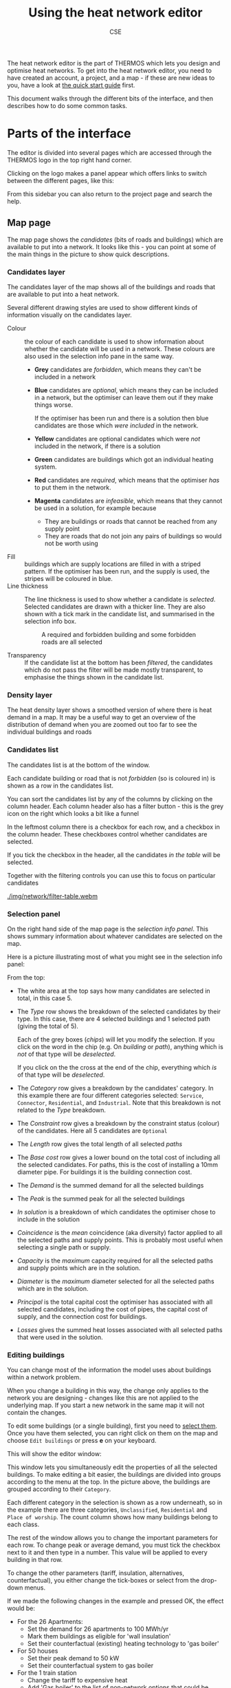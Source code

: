 #+TITLE: Using the heat network editor
#+AUTHOR: CSE

The heat network editor is the part of THERMOS which lets you design and optimise heat networks. To get into the heat network editor, you need to have created an account, a project, and a map - if these are new ideas to you, have a look at [[file:quick-start.org][the quick start guide]] first.

This document walks through the different bits of the interface, and then describes how to do some common tasks.

* Parts of the interface

The editor is divided into several pages which are accessed through the THERMOS logo [[./img/network/logo.png]] in the top right hand corner.

Clicking on the logo makes a panel appear which offers links to switch between the different pages, like this:

[[./img/network/menu-sidebar.png]]

From this sidebar you can also return to the project page and search the help.

** Map page

The map page shows the /candidates/ (bits of roads and buildings) which are available to put into a network. It looks like this - you can point at some of the main things in the picture to show quick descriptions.

[[./img/network/tooltips.svg]]

*** Candidates layer

The candidates layer of the map shows all of the buildings and roads that are available to put into a heat network.

Several different drawing styles are used to show different kinds of information visually on the candidates layer.

- Colour :: the colour of each candidate is used to show information about whether the candidate will be used in a network. These colours are also used in the selection info pane in the same way.
            #+ATTR_HTML: :style float:right;
            [[./img/network/map-colours.png]]

  - *Grey* candidates are /forbidden/, which means they can't be included in a network
  - *Blue* candidates are /optional/, which means they can be included in a network, but the optimiser can leave them out if they make things worse.

    If the optimiser has been run and there is a solution then blue candidates are those which /were included/ in the network.
  - *Yellow* candidates are optional candidates which were /not/ included in the network, if there is a solution
  - *Green* candidates are buildings which got an individual heating system.
  - *Red* candidates are /required/, which means that the optimiser /has/ to put them in the network.
  - *Magenta* candidates are /infeasible/, which means that they cannot be used in a solution, for example because
    - They are buildings or roads that cannot be reached from any supply point
    - They are roads that do not join any pairs of buildings so would not be worth using
- Fill :: buildings which are supply locations are filled in with a striped pattern.
          If the optimiser has been run, and the supply is used, the stripes will be coloured in blue.
- Line thickness :: The line thickness is used to show whether a candidate is /selected/. 
                    Selected candidates are drawn with a thicker line.
                    They are also shown with a tick mark in the candidate list, and summarised in the selection info box.
                    #+CAPTION: A required and forbidden building and some forbidden roads are all selected
                    [[./img/network/map-selection.png]]

- Transparency :: If the candidate list at the bottom has been /filtered/, the candidates which do not pass the filter will be made mostly transparent, to emphasise the things shown in the candidate list.

*** Density layer

The heat density layer shows a smoothed version of where there is heat demand in a map.
It may be a useful way to get an overview of the distribution of demand when you are zoomed out too far to see the individual buildings and roads

*** Candidates list

The candidates list is at the bottom of the window.

Each candidate building or road that is not /forbidden/ (so is coloured in) is shown as a row in the candidates list.

You can sort the candidates list by any of the columns by clicking on the column header. Each column header also has a filter button - this is the grey icon on the right which looks a bit like a funnel 

In the leftmost column there is a checkbox for each row, and a checkbox in the column header. These checkboxes control whether candidates are selected. 

If you tick the checkbox in the header, all the candidates /in the table/ will be selected. 

Together with the filtering controls you can use this to focus on particular candidates

#+ATTR_HTML: :autoplay true :loop true :controls true
#+CAPTION: Filtering and selecting from the candidates list. When a column has been filtered, its filter button turns blue. Filtered candidates become transparent on the map. Checking the selection box selects the filtered candidates only.
[[./img/network/filter-table.webm]]

*** Selection panel

On the right hand side of the map page is the /selection info panel/.
This shows summary information about whatever candidates are selected on the map.

Here is a picture illustrating most of what you might see in the selection info panel:

#+ATTR_HTML: :style float:right;padding-left:1em;
[[./img/network/selection-info-panel.png]]

From the top:

- The white area at the top says how many candidates are selected in total, in this case 5.
- The /Type/ row shows the breakdown of the selected candidates by their type. In this case, there are 4 selected buildings and 1 selected path (giving the total of 5).

  Each of the grey boxes (/chips/) will let you modify the selection.
  If you click on the word in the chip (e.g. On /building/ or /path/), anything which is /not/ of that type will be /deselected/.

  If you click on the the cross at the end of the chip, everything which /is/ of that type will be /deselected/.
- The /Category/ row gives a breakdown by the candidates' category. In this example there are four different categories selected: ~Service~, ~Connector~, ~Residential~, and ~Industrial~. Note that this breakdown is not related to the /Type/ breakdown.
- The /Constraint/ row gives a breakdown by the constraint status (colour) of the candidates. Here all 5 candidates are ~Optional~
- The /Length/ row gives the total length of all selected /paths/
- The /Base cost/ row gives a lower bound on the total cost of including all the selected candidates.
  For paths, this is the cost of installing a 10mm diameter pipe.
  For buildings it is the building connection cost.
- The /Demand/ is the summed demand for all the selected buildings
- The /Peak/ is the summed peak for all the selected buildings
- /In solution/ is a breakdown of which candidates the optimiser chose to include in the solution
- /Coincidence/ is the /mean/ coincidence (aka diversity) factor applied to all the selected paths and supply points. This is probably most useful when selecting a single path or supply.
- /Capacity/ is the /maximum/ capacity required for all the selected paths and supply points which are in the solution.
- /Diameter/ is the /maximum/ diameter selected for all the selected paths which are in the solution.
- /Principal/ is the total capital cost the optimiser has associated with all selected candidates, including the cost of pipes, the capital cost of supply, and the connection cost for buildings.
- /Losses/ gives the summed heat losses associated with all selected paths that were used in the solution.

*** Editing buildings
:PROPERTIES:
:CUSTOM_ID: editing-buildings
:END:

You can change most of the information the model uses about buildings within a network problem. 

When you change a building in this way, the change only applies to the network you are designing - changes like this are not applied to the underlying map. If you start a new network in the same map it will not contain the changes.

To edit some buildings (or a single building), first you need to [[#selecting][select them]]. Once you have them selected, you can right click on them on the map and choose ~Edit buildings~ or press *e* on your keyboard. 

This will show the editor window:

[[./img/network/edit-buildings.png]]

This window lets you simultaneously edit the properties of all the selected buildings. 
To make editing a bit easier, the buildings are divided into groups according to the menu at the top. In the picture above, the buildings are grouped according to their ~Category~. 

Each different category in the selection is shown as a row underneath, so in the example there are three categories, ~Unclassified~, ~Residential~ and ~Place of worship~. The count column shows how many buildings belong to each class.

The rest of the window allows you to change the important parameters for each row.
To change peak or average demand, you must tick the checkbox next to it and then type in a number.
This value will be applied to every building in that row.

To change the other parameters (tariff, insulation, alternatives, counterfactual), you either change the tick-boxes or select from the drop-down menus.

If we made the following changes in the example and pressed OK, the effect would be:

- For the 26 Apartments:
  - Set the demand for 26 apartments to 100 MWh/yr
  - Mark them buildings as eligible for 'wall insulation'
  - Set their counterfactual (existing) heating technology to 'gas boiler'
- For 50 houses
  - Set their peak demand to 50 kW
  - Set their counterfactual system to gas boiler
- For the 1 train station
  - Change the tariff to expensive heat
  - Add 'Gas boiler' to the list of non-network options that could be allowed

[[./img/network/edit-buildings-edited.png]]

*** Editing paths
:PROPERTIES:
:CUSTOM_ID: editing-paths
:END:

You can edit the cost parameters for paths in a similar way: select some paths, and right click on them or press *e* to open the editor window:

[[./img/network/edit-roads.png]]

Changes to these parameters belong to the network problem and do not affect the underlying map, so if you create a new problem in the same map it will not contain changes made in this way.

The meaning of these parameters is described [[file:parameters.org::*Facts about pipes][here]].

*** Editing supply parameters

You can convert a building into a supply location, or edit an existing supply location, by right clicking on it and choosing ~Make supply point~ or pressing the *s* key:

[[./img/network/edit-supply.png]]

These parameters are described [[file:parameters.org::*Heat supply][here]].

*** Keyboard shortcuts

You can do some common operations with the keyboard using these shortcuts:

| Key | Effect                                               |
|-----+------------------------------------------------------|
| *c* | Change the constraint for the selection              |
| *s* | Change the supply parameters for the selection       |
| *z* | Move the map to show the selection or the network    |
| *a* | Select everything in the candidate list              |
| *A* | Invert the selection (so *a A* clears the selection) |
| *e* | Edit the parameters for the selection                |
| *i* | Show some debugging information                      |

** Objective page
:PROPERTIES:
:CUSTOM_ID: objective-page
:END:
This page contains settings that apply to the whole network problem; their meanings are described in more detail [[file:parameters.org][in the parameters section]].

- Accounting period :: Costs and revenues are combined to give an NPV, which is what the optimiser tries to maximise. Future cost and revenue streams are discounted over the period you specify, at the desired discount rate.
- Objective :: The objective is the optimiser's target - the program will try and find a solution which maximises this value.
  There are two objectives currently offered
  - Maximise network NPV :: In this setting, the objective is to maximise the net income for the network operator. The objective value is the sum of:
    - Network costs
      - Capital costs for pipework
      - Capital costs for energy supply
      - Capital costs for connecting buildings to the network
      - Operating costs for energy supply (cost of heat and cost of equipment)
    - Network revenues
      - The annual income from each connected building
    - Other system costs (when /offer other heating systems/ is checked)
      - The capital cost of purchasing any new individual systems for other buildings. The running cost of individual systems *is excluded* from the total.
    - Insulation costs (when /offer insulation measures/ is checked)
      - The capital cost of purchasing insulation
    - Emissions costs *for all systems*

    The value of using these last two options in this setting is dubious, and they may be removed. The optimiser will never select any insulation or alternative systems unless there is a cost or limit for emissions, because this can never improve the network's economics.
  - Maximise whole-system NPV :: In this setting, the objective is effectively to minimise the cost of supplying heat to the buildings being considered. The objective is similar to above except:
    - Network revenues *are not included*
    - Operating costs for individual systems *are included*

    This represents the goal of selecting a combination of heating and insulation technologies that meets the demand for heat in the problem at a minimum overall cost.
- Capital costs :: The model breaks capital costs down into the categories shown - these can all be treated differently. The controllable settings are:
  - Annualize :: If this is set, the cost will be annualized using a constant repayment loan spanning the /period/ at the given interest /rate/. If the period and rate are equal to the accounting period and discount rate above, the contribution to the NPV will be the same as if you don't annualize the cost.
  - Recur :: If this is set, the item is considered to need replacing every /period/ many years. 
   For example, if you give a period of /20/ for /Other heating/ and set it to recur, and the accounting period is 40 years, the capital cost of any individual heating system selected will be incurred twice, once in the first year and once in the twentieth

  - Period :: Controls the time over which a loan must be repaid if annualize is ticked, and the re-purchasing frequency if recur is ticked

  - Rate :: Controls the interest rate of the loan if annualize is ticked.
            
  The effect of these controls is shown in the last two columns. *¤ 100* shows the total un-discounted cost a capital cost of 100 currency would contribute to the accounts. *PV(¤ 100)* shows the present value of that cost over the accounting period, using the discount rate at the top of the page. This value is what the optimiser works with.

- Emissions costs :: Each type of emission can have a unit cost. The total emissions include those from the network's energy center and from any individual systems in buildings not connected to the network.

               Network supply emissions factors are set as part of the [[*Editing supply parameters][supply parameters]], and individual system factors in the [[#individual-systems][individual systems page]]. These factors are on an annual basis, and so are multiplied with the cost to produce an annual cost that is then summed and discounted using the accounting period and discount rate parameters.

- Emissions limits :: You can also set an upper limit for the annual emissions from the whole system (note annual rather than lifetime emissions).

- Computing resources :: These parameters control how much computing time is used. The optimisation will never be allowed to run for more than the maximum runtime - if this limit is reached, you will be shown the best answer that has been found in the time.

     The other parameter, /stop if solution is at least this close to the optimum/ allows the optimiser to stop before the runtime is used up in the event that it finds a solution which it can prove has only a limited margin for improvement
** Tariffs page
:PROPERTIES:
:CUSTOM_ID: tariffs
:END:
The tariffs page lets you create tariffs. 

A tariff combines information about network revenues from connecting a building, and the capital costs for installing the connection equipment (reasonably enough you might say that these things do not go together, but in THERMOS at the moment they do).

Once you've defined some tariffs you can control which buildings take which tariffs through the map page, using the steps described in [[#editing-buildings][editing buildings]].
** Pipe costs page
:PROPERTIES:
:CUSTOM_ID: pipe-costs
:END:
This page controls the size and hence cost of pipes. 
The detail of the calculation method is given [[file:calculations.org][here]], but in summary:

Every pipe has two costs associated with it
- A /mechanical engineering cost/, for the pipe itself, which is the same everywhere
- A /civil engineering cost/, for making a hole in the ground, which can be different for different places on the map

Both of these costs are a function of the pipe's diameter, which is determined by the power it has to deliver and hence the flow and return temperatures.

At the bottom of the page you can define different civil engineering costs. Once you've defined some costs, you can associate them with different paths through the map page, using the steps described in [[*Editing paths][editing paths]].
** Insulation page
:PROPERTIES:
:CUSTOM_ID: insulation
:END:
Thermos has a very simple insulation model, which is described in more detail [[file:insulation.org][here]].

To model insulation you have to do three things:

1. Define a type of insulation on the insulation page, by clicking the add button and filling in the parameters.
2. Make this insulation available in some locations by [[#editing-buildings][editing buildings]].
3. Configure the [[#objective-page][objective]] to allow offering insulation, and most likely to do a whole-system optimisation rather than a network NPV optimisation.
** Individual systems page
:PROPERTIES:
:CUSTOM_ID: individual-systems
:ID:       11298238-7018-4765-9364-7a6a9f61cbeb
:END:
Every optional building in a problem can get one of these outcomes in the solution:

1. The building is connected to a heat network
2. The building has its heat demand met by an existing /counterfactual/ individual heating system
3. The building has its heat demand met by a /new/ individual heating system
4. As a special case, if the building has not been given a counterfactual heating system or any potential individual systems, its heat demand will be ignored.

Individual systems have similar parameters to network heat sources. 
The individual systems page displays a box like this:

[[./img/network/individual-system-parameters.png]]

for each individual system type that has been defined.

The [[#editing-buildings][building editor]] allows you to say that certain buildings then have a particular type of individual system as their counterfactual, or as options for a replacement system.

The counterfactual is treated slightly differently to a new heating system: it is considered to have no capital costs, as it already exists.
** Solution summary page
If you have run the model successfully, you will be able to see the solution summary page.

*** Display settings

At the top of the solution summary are some buttons controlling what quantities are displayed in the rest of the page. 

- Capital costs:
  - Total :: This shows the total capital cost, which includes any loan interest and any replacement costs (see [[#objective-page][the objective page]] for more on this).
  - Principal :: This shows just the principal for a single purchase, without replacement or any interest
  - Present value :: This shows the discounted sum of capital purchases and any loan repayments. This value is what the optimiser is interested in
- Other costs: these are things like operational costs, the cost of heat, or the value of monetised emissions.
  - Total :: This shows the total cost over the accounting period, without discounting
  - Annual :: This shows the yearly cost.
  - Present value :: This shows the discounted sum of annual costs over the accounting period. This value is what the optimiser is interested in.

On the rest of the page, when you select different values to display, the units will change to reflect what is being shown. You may see:

- ¤ :: This is total cost
- ¤_{0} :: This is principal
- ¤_{PV} :: This is present value
- ¤/yr :: This is annual cost

*** Cost summary

This box shows the headline information for all the parts of the solution. 
Note that this box contains things like the whole system NPV, even if you have chosen to optimise for network NPV.

*** Network

This box breaks down the equipment that went into the network. 
Pipework is totalled up by civil engineering cost category and required pipe diameter.
Demands are totalled up by their category.

*** Emissions

This box shows the amount and the monetised value of all emissions in the system.
The counterfactual row gives the emissions due to the counterfactual heating systems specified before the run, and the net row the difference.

*** Optimisation

This box shows some information about the optimisation, which deserves a little explanation:

- Objective value :: This is the value the optimiser sees for this solution, in NPV terms
- Runtime :: The amount of time taken to find a solution
- Iterations :: This is a technical detail; since some parameters can't be expressed within the optimisation, there is an iterative process of finding a solution and then updating the assumptions used to create that solution.
- Iteration range :: This is the range of objective values that were observed when trying to find the proper values for diversity parameters
- Gap :: This is a measure of the solution quality; if the value is zero, it means that from the optimiser's point of view the solution could not be improved
- Bounds :: These are the upper and lower bounds for the solution before we fixed the parameters. The optimiser knows the value of the best possible solution is within this range.
** Run log page
:PROPERTIES:
:CUSTOM_ID: run-log
:END:

This page shows some text that the model itself outputs when running - it is mostly useful for diagnostic purposes.
* How to...
** Select things efficiently
:PROPERTIES:
:CUSTOM_ID: selecting
:END:

A lot of the work in using the network editor is about selecting the right things so that you can edit them or change their constraint status. 
There are many ways to select things by putting together the basic tools the program gives you; here are some examples.

#+ATTR_HTML: :autoplay true :loop true :controls true
#+CAPTION: Selecting large demands in an area: (1) select everything in the area (2) change the constraint to optional, so they appear in the table (3) filter the table and (4) use the table selection checkbox to select what is in the table.
[[./img/network/selecting-1.webm]]

#+ATTR_HTML: :autoplay true :loop true :controls true
#+CAPTION: Selecting all the connectors in an area (paths added by THERMOS to join up buildings): (1) select everything in the area (2) click the /path/ type to select only paths (3) click the /Connector/ category to select only connectors.
[[./img/network/selecting-2.webm]]

#+ATTR_HTML: :autoplay true :loop true :controls true
#+CAPTION: Select a whole street: (1) select everything (2) click the /path/ type to narrow down the names list (3) click the street's name to select only paths with that name. Zoom button to zoom in to it.
[[./img/network/selecting-3.webm]]

#+ATTR_HTML: :autoplay true :loop true :controls true
#+CAPTION: Select everything which the optimizer chose to use and make it required: (1) select everything in the table (2) click /yes/ for in solution (3) change constraint status for these items
[[./img/network/selecting-4.webm]]

** Export a network as a GIS file

You can save a network as a GIS file - this feature is currently only visible from the project page for the project containing the network. Each network will have a little downward-pointing arrow next to its name - click this to download the network as a geojson file.

#+ATTR_HTML: :autoplay true :loop true :controls true
#+CAPTION: Saving a network as a GIS file and opening it in [[https://www.qgis.org/][qgis]].
[[./img/network/gis-export-network.webm]]
